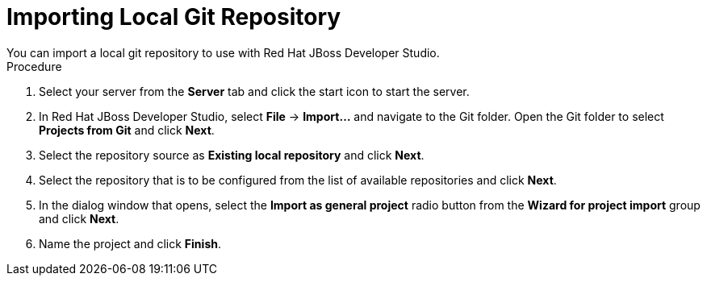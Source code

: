 [id='dev-studio-import-local-git-repo-proc']
= Importing Local Git Repository
You can import a local git repository to use with Red Hat JBoss Developer Studio.

.Procedure
. Select your server from the *Server* tab and click the start icon to start the server.
. In Red Hat JBoss Developer Studio, select *File* -> *Import...* and navigate to the Git folder. Open the Git folder to select *Projects from Git* and click *Next*.
. Select the repository source as *Existing local repository* and click *Next*.
. Select the repository that is to be configured from the list of available repositories and click *Next*.
. In the dialog window that opens, select the *Import as general project* radio button from the *Wizard for project import* group and click *Next*.
. Name the project and click *Finish*.
